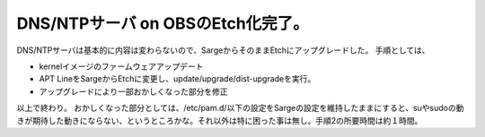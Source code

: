 ﻿DNS/NTPサーバ on OBSのEtch化完了。
####################################################


DNS/NTPサーバは基本的に内容は変わらないので、SargeからそのままEtchにアップグレードした。
手順としては、

* kernelイメージのファームウェアアップデート
* APT LineをSargeからEtchに変更し、update/upgrade/dist-upgradeを実行。
* アップグレードにより一部おかしくなった部分を修正

以上で終わり。
おかしくなった部分としては、/etc/pam.d/以下の設定をSargeの設定を維持したままにすると、suやsudoの動きが期待した動きにならない、というところかな。それ以外は特に困った事は無し。手順2の所要時間は約１時間。



.. author:: mkouhei
.. categories:: Debian, Ops, 
.. tags::


